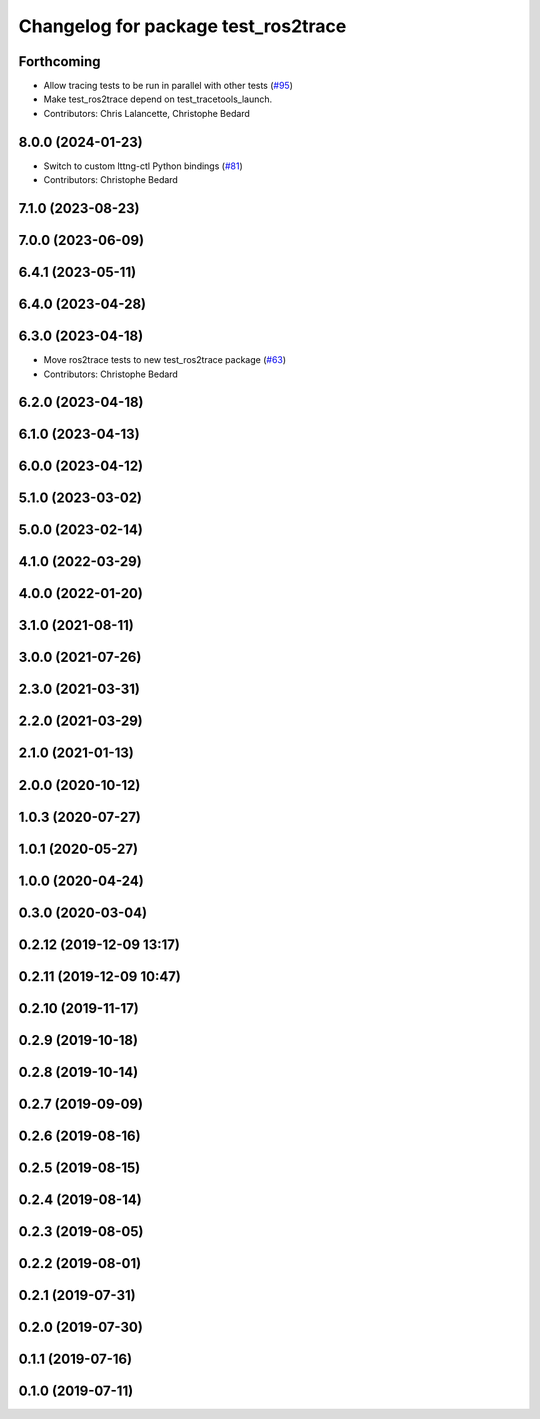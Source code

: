 ^^^^^^^^^^^^^^^^^^^^^^^^^^^^^^^^^^^^
Changelog for package test_ros2trace
^^^^^^^^^^^^^^^^^^^^^^^^^^^^^^^^^^^^

Forthcoming
-----------
* Allow tracing tests to be run in parallel with other tests (`#95 <https://github.com/ros2/ros2_tracing/issues/95>`_)
* Make test_ros2trace depend on test_tracetools_launch.
* Contributors: Chris Lalancette, Christophe Bedard

8.0.0 (2024-01-23)
------------------
* Switch to custom lttng-ctl Python bindings (`#81 <https://github.com/ros2/ros2_tracing/issues/81>`_)
* Contributors: Christophe Bedard

7.1.0 (2023-08-23)
------------------

7.0.0 (2023-06-09)
------------------

6.4.1 (2023-05-11)
------------------

6.4.0 (2023-04-28)
------------------

6.3.0 (2023-04-18)
------------------
* Move ros2trace tests to new test_ros2trace package (`#63 <https://github.com/ros2/ros2_tracing/issues/63>`_)
* Contributors: Christophe Bedard

6.2.0 (2023-04-18)
------------------

6.1.0 (2023-04-13)
------------------

6.0.0 (2023-04-12)
------------------

5.1.0 (2023-03-02)
------------------

5.0.0 (2023-02-14)
------------------

4.1.0 (2022-03-29)
------------------

4.0.0 (2022-01-20)
------------------

3.1.0 (2021-08-11)
------------------

3.0.0 (2021-07-26)
------------------

2.3.0 (2021-03-31)
------------------

2.2.0 (2021-03-29)
------------------

2.1.0 (2021-01-13)
------------------

2.0.0 (2020-10-12)
------------------

1.0.3 (2020-07-27)
------------------

1.0.1 (2020-05-27)
------------------

1.0.0 (2020-04-24)
------------------

0.3.0 (2020-03-04)
------------------

0.2.12 (2019-12-09 13:17)
-------------------------

0.2.11 (2019-12-09 10:47)
-------------------------

0.2.10 (2019-11-17)
-------------------

0.2.9 (2019-10-18)
------------------

0.2.8 (2019-10-14)
------------------

0.2.7 (2019-09-09)
------------------

0.2.6 (2019-08-16)
------------------

0.2.5 (2019-08-15)
------------------

0.2.4 (2019-08-14)
------------------

0.2.3 (2019-08-05)
------------------

0.2.2 (2019-08-01)
------------------

0.2.1 (2019-07-31)
------------------

0.2.0 (2019-07-30)
------------------

0.1.1 (2019-07-16)
------------------

0.1.0 (2019-07-11)
------------------
